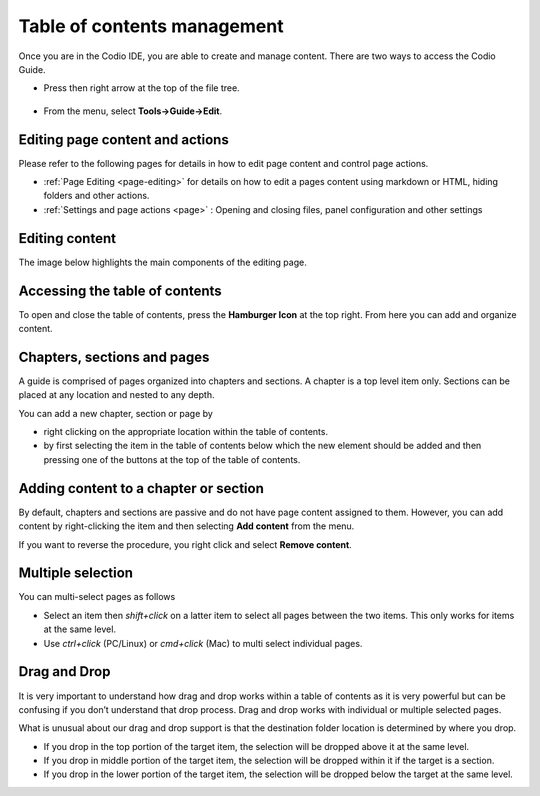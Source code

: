 .. meta::
   :description: Table of contents
   
.. _toc:

Table of contents management
============================
Once you are in the Codio IDE, you are able to create and manage content. There are two ways to access the Codio Guide.

-  Press then right arrow at the top of the file tree.

  .. image:: /img/guides/startguides.png
     :alt: start authoring


- From the menu, select **Tools->Guide->Edit**.

Editing page content and actions
********************************
Please refer to the following pages for details in how to edit page content and control page actions.

- :ref:`Page Editing <page-editing>` for details on how to edit a pages content using markdown or HTML, hiding folders and other actions.
- :ref:`Settings and page actions <page>` : Opening and closing files, panel configuration and other settings

Editing content
***************
The image below highlights the main components of the editing page.

  .. image:: /img/guides/editbook.png
     :alt: Edit Book


Accessing the table of contents
*******************************
To open and close the table of contents, press the **Hamburger Icon** at the top right. From here you can add and organize content.


Chapters, sections and pages
****************************
A guide is comprised of pages organized into chapters and sections. A chapter is a top level item only. Sections can be placed at any location and nested to any depth.

You can add a new chapter, section or page by

- right clicking on the appropriate location within the table of contents.
- by first selecting the item in the table of contents below which the new element should be added and then pressing one of the buttons at the top of the table of contents.

Adding content to a chapter or section
**************************************
By default, chapters and sections are passive and do not have page content assigned to them. However, you can add content by right-clicking the item and then selecting **Add content** from the menu.

If you want to reverse the procedure, you right click and select **Remove content**.

Multiple selection
******************
You can multi-select pages as follows

- Select an item then `shift+click` on a latter item to select all pages between the two items. This only works for items at the same level.
- Use `ctrl+click` (PC/Linux) or  `cmd+click` (Mac) to multi select individual pages.


Drag and Drop
*************
It is very important to understand how drag and drop works within a table of contents as it is very powerful but can be confusing if you don’t understand that drop process. Drag and drop works with individual or multiple selected pages.

What is unusual about our drag and drop support is that the destination folder location is determined by where you drop.

- If you drop in the top portion of the target item, the selection will be dropped above it at the same level.
- If you drop in middle portion of the target item, the selection will be dropped within it if the target is a section.
- If you drop in the lower portion of the target item, the selection will be dropped below the target at the same level.